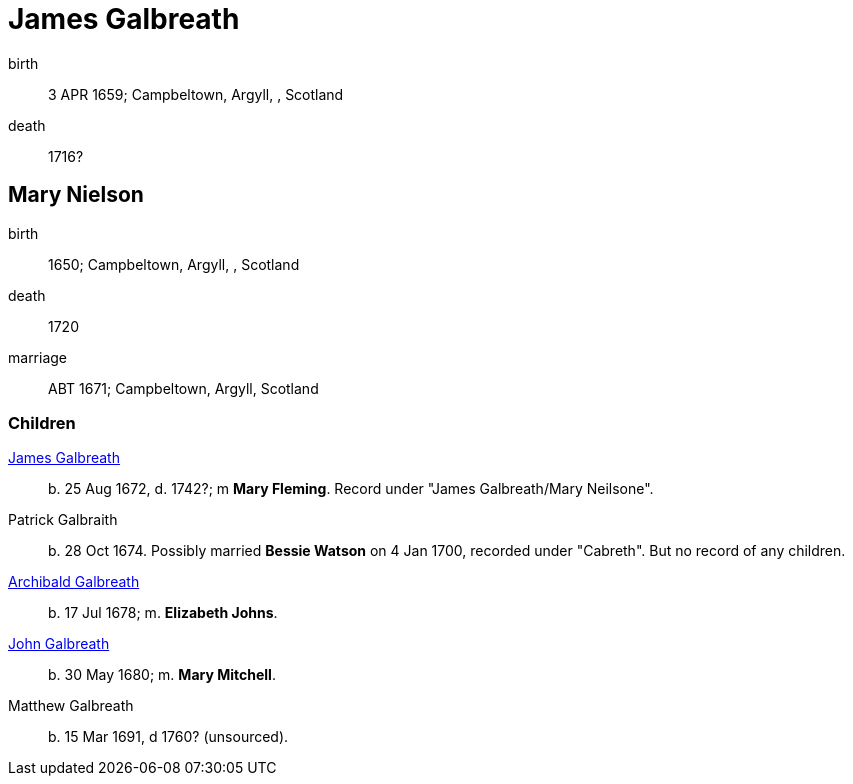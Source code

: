 = James Galbreath

birth:: 3 APR 1659; Campbeltown, Argyll, , Scotland
death:: 1716?


== Mary Nielson

birth:: 1650; Campbeltown, Argyll, , Scotland
death::  1720
marriage:: ABT 1671; Campbeltown, Argyll, Scotland

=== Children

link:galbreath-james-1672.adoc[James Galbreath]:: b. 25 Aug 1672, d. 1742?; m *Mary Fleming*. Record under "James Galbreath/Mary Neilsone".
Patrick Galbraith:: b. 28 Oct 1674. Possibly married *Bessie Watson* on 4 Jan 1700, recorded under "Cabreth".  But no record of any children.
link:galbreath-archibald-1678.adoc[Archibald Galbreath]:: b. 17 Jul 1678; m. *Elizabeth Johns*.
link:galbreath-john-1680.adoc[John Galbreath]:: b. 30 May 1680; m. *Mary Mitchell*.
Matthew Galbreath:: b. 15 Mar 1691, d 1760? (unsourced).

